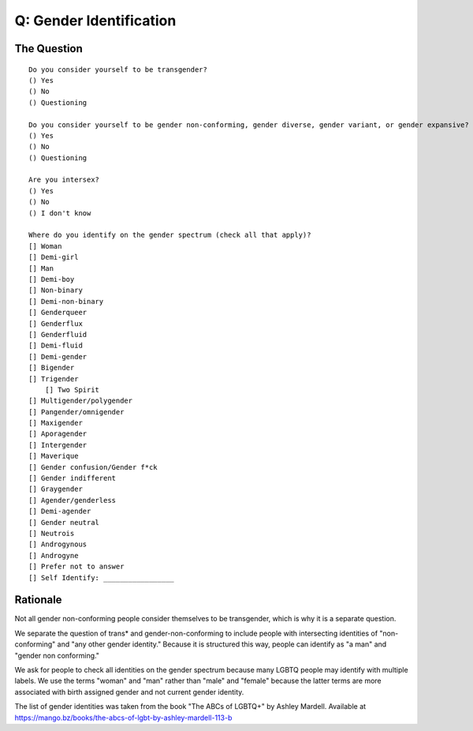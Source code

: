 ---------------------------
Q: Gender Identification
---------------------------

The Question
.......................................
::

        Do you consider yourself to be transgender?
        () Yes
        () No
        () Questioning

        Do you consider yourself to be gender non-conforming, gender diverse, gender variant, or gender expansive?
        () Yes
        () No
        () Questioning

        Are you intersex?
        () Yes
        () No
        () I don't know

        Where do you identify on the gender spectrum (check all that apply)?
        [] Woman
        [] Demi-girl
        [] Man
        [] Demi-boy
        [] Non-binary
        [] Demi-non-binary
        [] Genderqueer
        [] Genderflux
        [] Genderfluid
        [] Demi-fluid
        [] Demi-gender
        [] Bigender
        [] Trigender
	    [] Two Spirit
        [] Multigender/polygender
        [] Pangender/omnigender
        [] Maxigender
        [] Aporagender
        [] Intergender
        [] Maverique
        [] Gender confusion/Gender f*ck
        [] Gender indifferent
        [] Graygender
        [] Agender/genderless
        [] Demi-agender
        [] Gender neutral
        [] Neutrois
        [] Androgynous
        [] Androgyne
        [] Prefer not to answer
        [] Self Identify: _________________


Rationale
.......................................
Not all gender non-conforming people consider themselves to be transgender, which is why it is a separate question.

We separate the question of trans* and gender-non-conforming to include people with intersecting identities of "non-conforming" and "any other gender identity."  Because it is structured this way, people can identify as "a man" and "gender non conforming."

We ask for people to check all identities on the gender spectrum because many LGBTQ people may identify with multiple labels. We use the terms "woman" and "man" rather than "male" and "female" because the latter terms are more associated with birth assigned gender and not current gender identity.

The list of gender identities was taken from the book "The ABCs of LGBTQ+" by Ashley Mardell. Available at https://mango.bz/books/the-abcs-of-lgbt-by-ashley-mardell-113-b
